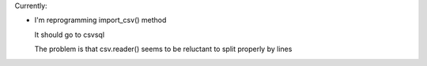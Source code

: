 Currently:

- I'm reprogramming import_csv() method

  It should go to csvsql

  The problem is that csv.reader() seems to be reluctant to split properly by lines
